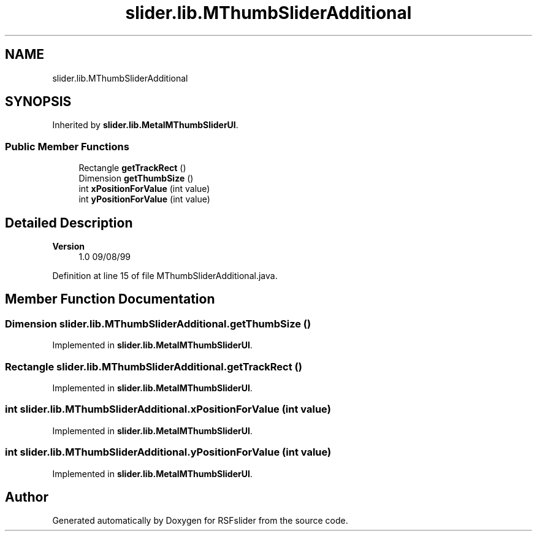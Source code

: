 .TH "slider.lib.MThumbSliderAdditional" 3 "Sun Jul 19 2020" "Version Test1" "RSFslider" \" -*- nroff -*-
.ad l
.nh
.SH NAME
slider.lib.MThumbSliderAdditional
.SH SYNOPSIS
.br
.PP
.PP
Inherited by \fBslider\&.lib\&.MetalMThumbSliderUI\fP\&.
.SS "Public Member Functions"

.in +1c
.ti -1c
.RI "Rectangle \fBgetTrackRect\fP ()"
.br
.ti -1c
.RI "Dimension \fBgetThumbSize\fP ()"
.br
.ti -1c
.RI "int \fBxPositionForValue\fP (int value)"
.br
.ti -1c
.RI "int \fByPositionForValue\fP (int value)"
.br
.in -1c
.SH "Detailed Description"
.PP 

.PP
\fBVersion\fP
.RS 4
1\&.0 09/08/99 
.RE
.PP

.PP
Definition at line 15 of file MThumbSliderAdditional\&.java\&.
.SH "Member Function Documentation"
.PP 
.SS "Dimension slider\&.lib\&.MThumbSliderAdditional\&.getThumbSize ()"

.PP
Implemented in \fBslider\&.lib\&.MetalMThumbSliderUI\fP\&.
.SS "Rectangle slider\&.lib\&.MThumbSliderAdditional\&.getTrackRect ()"

.PP
Implemented in \fBslider\&.lib\&.MetalMThumbSliderUI\fP\&.
.SS "int slider\&.lib\&.MThumbSliderAdditional\&.xPositionForValue (int value)"

.PP
Implemented in \fBslider\&.lib\&.MetalMThumbSliderUI\fP\&.
.SS "int slider\&.lib\&.MThumbSliderAdditional\&.yPositionForValue (int value)"

.PP
Implemented in \fBslider\&.lib\&.MetalMThumbSliderUI\fP\&.

.SH "Author"
.PP 
Generated automatically by Doxygen for RSFslider from the source code\&.
